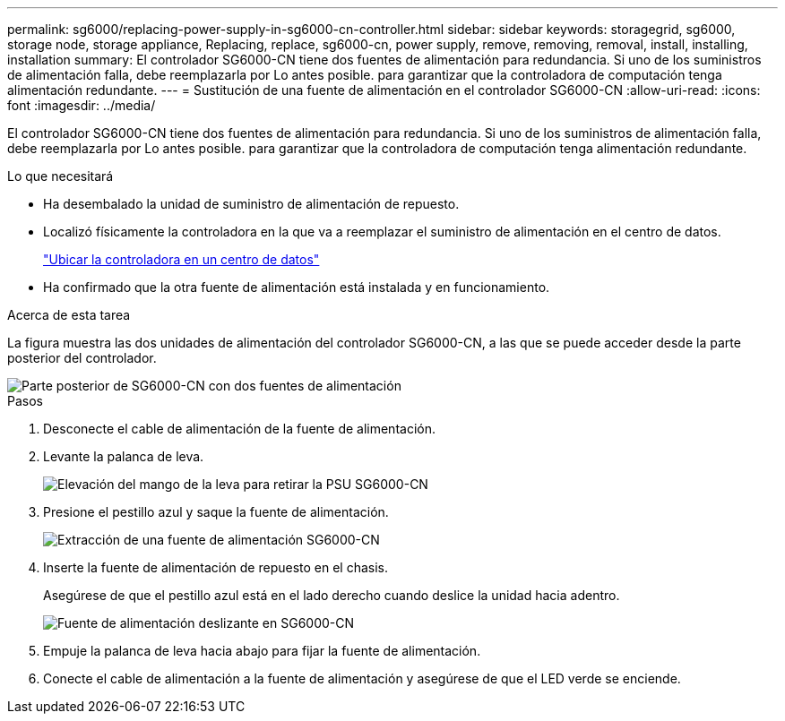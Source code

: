 ---
permalink: sg6000/replacing-power-supply-in-sg6000-cn-controller.html 
sidebar: sidebar 
keywords: storagegrid, sg6000, storage node, storage appliance, Replacing, replace, sg6000-cn, power supply, remove, removing, removal, install, installing, installation 
summary: El controlador SG6000-CN tiene dos fuentes de alimentación para redundancia. Si uno de los suministros de alimentación falla, debe reemplazarla por Lo antes posible. para garantizar que la controladora de computación tenga alimentación redundante. 
---
= Sustitución de una fuente de alimentación en el controlador SG6000-CN
:allow-uri-read: 
:icons: font
:imagesdir: ../media/


[role="lead"]
El controlador SG6000-CN tiene dos fuentes de alimentación para redundancia. Si uno de los suministros de alimentación falla, debe reemplazarla por Lo antes posible. para garantizar que la controladora de computación tenga alimentación redundante.

.Lo que necesitará
* Ha desembalado la unidad de suministro de alimentación de repuesto.
* Localizó físicamente la controladora en la que va a reemplazar el suministro de alimentación en el centro de datos.
+
link:locating-controller-in-data-center.html["Ubicar la controladora en un centro de datos"]

* Ha confirmado que la otra fuente de alimentación está instalada y en funcionamiento.


.Acerca de esta tarea
La figura muestra las dos unidades de alimentación del controlador SG6000-CN, a las que se puede acceder desde la parte posterior del controlador.

image::../media/sg6000_cn_power_supplies.gif[Parte posterior de SG6000-CN con dos fuentes de alimentación]

.Pasos
. Desconecte el cable de alimentación de la fuente de alimentación.
. Levante la palanca de leva.
+
image::../media/sg6000_cn_lift_cam_handle_psu.gif[Elevación del mango de la leva para retirar la PSU SG6000-CN]

. Presione el pestillo azul y saque la fuente de alimentación.
+
image::../media/sg6000_cn_remove_power_supply.gif[Extracción de una fuente de alimentación SG6000-CN]

. Inserte la fuente de alimentación de repuesto en el chasis.
+
Asegúrese de que el pestillo azul está en el lado derecho cuando deslice la unidad hacia adentro.

+
image::../media/sg6000_cn_insert_power_supply.gif[Fuente de alimentación deslizante en SG6000-CN]

. Empuje la palanca de leva hacia abajo para fijar la fuente de alimentación.
. Conecte el cable de alimentación a la fuente de alimentación y asegúrese de que el LED verde se enciende.

